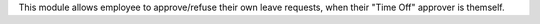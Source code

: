 This module allows employee to approve/refuse their own leave requests, when their "Time Off" approver is themself.
